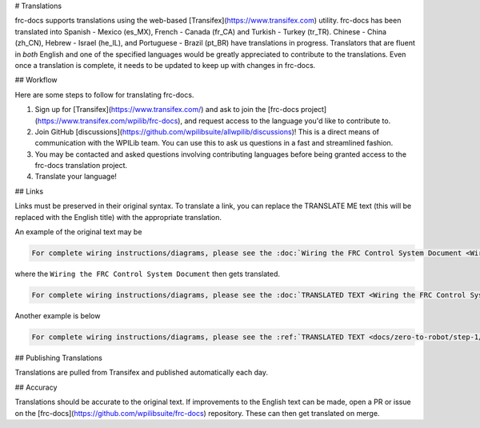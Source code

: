 # Translations

frc-docs supports translations using the web-based [Transifex](https://www.transifex.com) utility. frc-docs has been translated into Spanish - Mexico (es_MX), French - Canada (fr_CA) and Turkish - Turkey (tr_TR). Chinese - China (zh_CN), Hebrew - Israel (he_IL), and Portuguese - Brazil  (pt_BR) have translations in progress. Translators that are fluent in *both* English and one of the specified languages would be greatly appreciated to contribute to the translations. Even once a translation is complete, it needs to be updated to keep up with changes in frc-docs.

## Workflow

Here are some steps to follow for translating frc-docs.

1. Sign up for [Transifex](https://www.transifex.com/) and ask to join the [frc-docs project](https://www.transifex.com/wpilib/frc-docs), and request access to the language you'd like to contribute to.
2. Join GitHub [discussions](https://github.com/wpilibsuite/allwpilib/discussions)! This is a direct means of communication with the WPILib team. You can use this to ask us questions in a fast and streamlined fashion.
3. You may be contacted and asked questions involving contributing languages before being granted access to the frc-docs translation project.
4. Translate your language!

## Links

Links must be preserved in their original syntax. To translate a link, you can replace the TRANSLATE ME text (this will be replaced with the English title) with the appropriate translation.

An example of the original text may be

.. code-block:: text

   For complete wiring instructions/diagrams, please see the :doc:`Wiring the FRC Control System Document <Wiring the FRC Control System document>`.

where the ``Wiring the FRC Control System Document`` then gets translated.

.. code-block:: text

   For complete wiring instructions/diagrams, please see the :doc:`TRANSLATED TEXT <Wiring the FRC Control System document>`.

Another example is below

.. code-block:: text

  For complete wiring instructions/diagrams, please see the :ref:`TRANSLATED TEXT <docs/zero-to-robot/step-1/how-to-wire-a-simple-robot:How to Wire an FRC Robot>`

## Publishing Translations

Translations are pulled from Transifex and published automatically each day.

## Accuracy

Translations should be accurate to the original text. If improvements to the English text can be made, open a PR or issue on the [frc-docs](https://github.com/wpilibsuite/frc-docs) repository. These can then get translated on merge.
